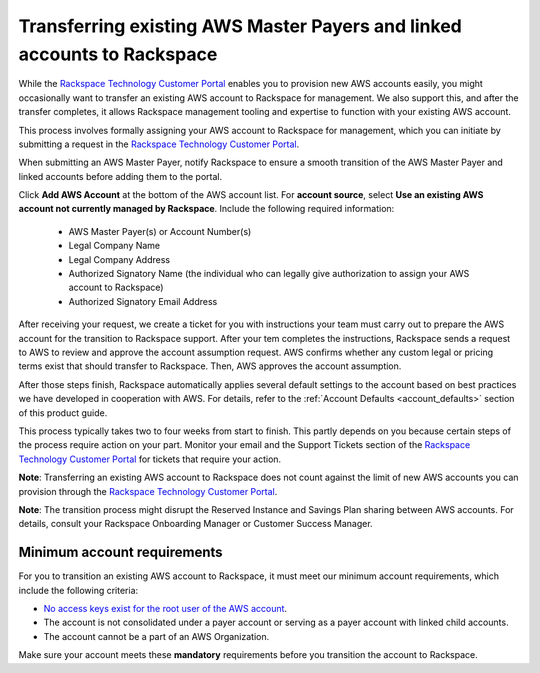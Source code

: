 .. _transferring_existing_aws_accounts:

========================================================================
Transferring existing AWS Master Payers and linked accounts to Rackspace
========================================================================

While the
`Rackspace Technology Customer Portal <https://manage.rackspace.com/aws>`_
enables you to provision new AWS accounts easily, you might occasionally
want to transfer an existing AWS account to Rackspace for management. We
also support this, and after the transfer completes, it allows Rackspace
management tooling and expertise to function with your existing AWS account.

This process involves formally assigning your AWS account to Rackspace for
management, which you can initiate by submitting a request in the `Rackspace
Technology Customer Portal <https://manage.rackspace.com/aws>`_.

When submitting an AWS Master Payer, notify Rackspace to ensure a smooth
transition of the AWS Master Payer and linked accounts before adding them
to the portal. 

Click **Add AWS Account** at the bottom of the AWS account list. For **account
source**, select **Use an existing AWS account not currently managed by
Rackspace**. Include the following required information:

  * AWS Master Payer(s) or Account Number(s)
  * Legal Company Name
  * Legal Company Address
  * Authorized Signatory Name (the individual who can legally give
    authorization to assign your AWS account to Rackspace)
  * Authorized Signatory Email Address

After receiving your request, we create a ticket for you with instructions your
team must carry out to prepare the AWS account for the transition to Rackspace
support. After your tem completes the instructions, Rackspace sends a request to AWS
to review and approve the account assumption request. AWS confirms whether any
custom legal or pricing terms exist that should transfer to Rackspace. Then, AWS
approves the account assumption.

After those steps finish, Rackspace automatically applies several
default settings to the account based on best practices we have developed
in cooperation with AWS. For details, refer to the
:ref:`Account Defaults <account_defaults>` section of this product guide.

This process typically takes two to four weeks from start to finish. This 
partly depends on you because certain steps of the process require action
on your part. Monitor your email and the Support Tickets section of the
`Rackspace Technology Customer Portal <https://manage.rackspace.com/aws>`_
for tickets that require your action.

**Note**: Transferring an existing AWS account to Rackspace does not count
against the limit of new AWS accounts you can provision through the
`Rackspace Technology Customer Portal <https://manage.rackspace.com/aws>`_.

**Note**: The transition process might disrupt the Reserved Instance and Savings
Plan sharing between AWS accounts. For details, consult your Rackspace
Onboarding Manager or Customer Success Manager.

Minimum account requirements
----------------------------

For you to transition an existing AWS account to Rackspace, it
must meet our minimum account requirements, which include the 
following criteria:

* `No access keys exist for the root user of the AWS account <https://docs.aws.amazon.com/general/latest/gr/aws-access-keys-best-practices.html#root-password>`_.
* The account is not consolidated under a payer account or serving as a
  payer account with linked child accounts.
* The account cannot be a part of an AWS Organization.

Make sure your account meets these **mandatory** requirements before you
transition the account to Rackspace.
